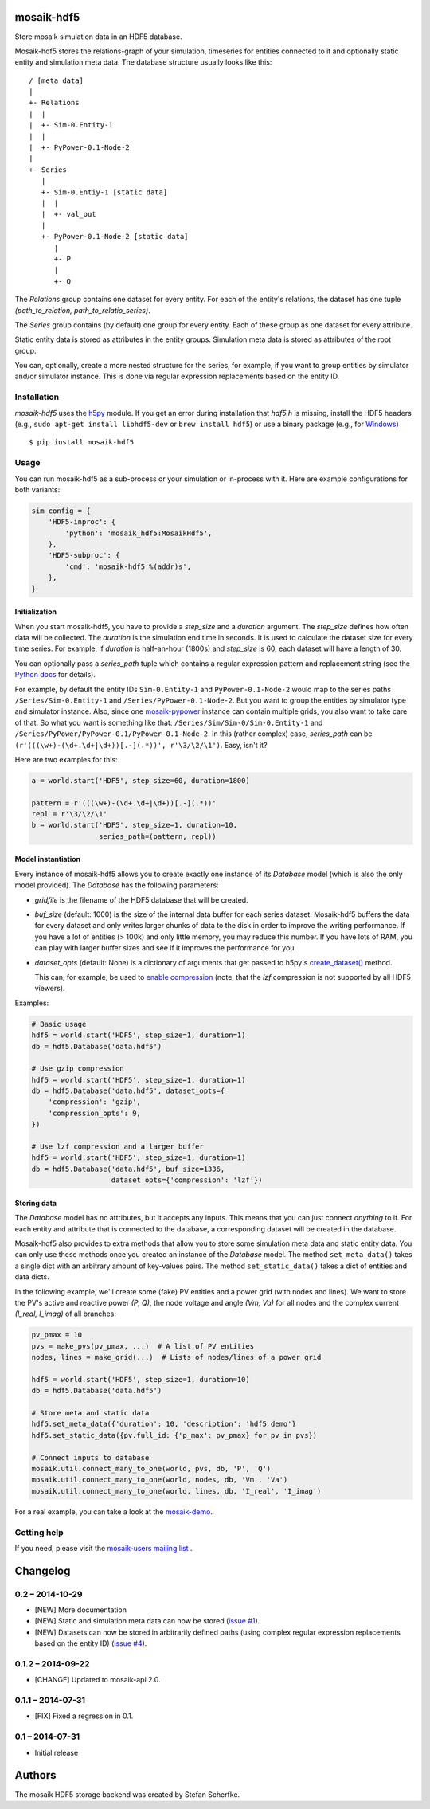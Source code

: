 mosaik-hdf5
===========

Store mosaik simulation data in an HDF5 database.

Mosaik-hdf5 stores the relations-graph of your simulation, timeseries for
entities connected to it and optionally static entity and simulation meta data.
The database structure usually looks like this::

   / [meta data]
   |
   +- Relations
   |  |
   |  +- Sim-0.Entity-1
   |  |
   |  +- PyPower-0.1-Node-2
   |
   +- Series
      |
      +- Sim-0.Entiy-1 [static data]
      |  |
      |  +- val_out
      |
      +- PyPower-0.1-Node-2 [static data]
         |
         +- P
         |
         +- Q

The *Relations* group contains one dataset for every entity. For each of the
entity's relations, the dataset has one tuple *(path_to_relation,
path_to_relatio_series)*.

The *Series* group contains (by default) one group for every entity. Each of
these group as one dataset for every attribute.

Static entity data is stored as attributes in the entity groups. Simulation
meta data is stored as attributes of the root group.

You can, optionally, create a more nested structure for the series, for
example, if you want to group entities by simulator and/or simulator instance.
This is done via regular expression replacements based on the entity ID.


Installation
------------

*mosaik-hdf5* uses the `h5py`__ module. If you get an error during installation
that `hdf5.h` is missing, install the HDF5 headers (e.g., ``sudo apt-get
install libhdf5-dev`` or ``brew install hdf5``) or use a binary package (e.g.,
for `Windows`__)

::

    $ pip install mosaik-hdf5

__ http://www.h5py.org/
__ http://www.lfd.uci.edu/~gohlke/pythonlibs/#h5py


Usage
-----

You can run mosaik-hdf5 as a sub-process or your simulation or in-process with
it. Here are example configurations for both variants:

.. code-block:: python

   sim_config = {
       'HDF5-inproc': {
           'python': 'mosaik_hdf5:MosaikHdf5',
       },
       'HDF5-subproc': {
           'cmd': 'mosaik-hdf5 %(addr)s',
       },
   }

Initialization
^^^^^^^^^^^^^^

When you start mosaik-hdf5, you have to provide a *step_size* and a *duration*
argument. The *step_size* defines how often data will be collected. The
*duration* is the simulation end time in seconds. It is used to calculate the
dataset size for every time series. For example, if *duration* is half-an-hour
(1800s) and *step_size* is 60, each dataset will have a length of 30.

You can optionally pass a *series_path* tuple which contains a regular
expression pattern and replacement string (see the `Python docs`__ for
details).

For example, by default the entity IDs ``Sim-0.Entity-1`` and
``PyPower-0.1-Node-2`` would map to the series paths ``/Series/Sim-0.Entity-1``
and ``/Series/PyPower-0.1-Node-2``. But you want to group the entities by
simulator type and simulator instance. Also, since one `mosaik-pypower`__
instance can contain multiple grids, you also want to take care of that. So
what you want is something like that: ``/Series/Sim/Sim-0/Sim-0.Entity-1`` and
``/Series/PyPower/PyPower-0.1/PyPower-0.1-Node-2``. In this (rather complex)
case, *series_path* can be ``(r'(((\w+)-(\d+.\d+|\d+))[.-](.*))',
r'\3/\2/\1')``. Easy, isn't it?

__ https://docs.python.org/3/library/re.html#re.sub
__ https://pypi.python.org/pypi/mosaik-pypower

Here are two examples for this:

.. code-block:: python

   a = world.start('HDF5', step_size=60, duration=1800)

   pattern = r'(((\w+)-(\d+.\d+|\d+))[.-](.*))'
   repl = r'\3/\2/\1'
   b = world.start('HDF5', step_size=1, duration=10,
                   series_path=(pattern, repl))


Model instantiation
^^^^^^^^^^^^^^^^^^^

Every instance of mosaik-hdf5 allows you to create exactly one instance of its
*Database* model (which is also the only model provided). The *Database* has
the following parameters:

- *gridfile* is the filename of the HDF5 database that will be created.

- *buf_size* (default: 1000) is the size of the internal data buffer for each
  series dataset. Mosaik-hdf5 buffers the data for every dataset and only
  writes larger chunks of data to the disk in order to improve the writing
  performance. If you have a lot of entities (> 100k) and only little memory,
  you may reduce this number. If you have lots of RAM, you can play with larger
  buffer sizes and see if it improves the performance for you.

- *dataset_opts* (default: None) is a dictionary of arguments that get passed
  to h5py's `create_dataset()`__ method.

  This can, for example, be used to `enable compression`__ (note, that the
  *lzf* compression is not supported by all HDF5 viewers).

__ http://docs.h5py.org/en/2.3/high/dataset.html
__ http://docs.h5py.org/en/2.3/high/dataset.html#lossless-compression-filters

Examples:

.. code-block:: python

   # Basic usage
   hdf5 = world.start('HDF5', step_size=1, duration=1)
   db = hdf5.Database('data.hdf5')

   # Use gzip compression
   hdf5 = world.start('HDF5', step_size=1, duration=1)
   db = hdf5.Database('data.hdf5', dataset_opts={
       'compression': 'gzip',
       'compression_opts': 9,
   })

   # Use lzf compression and a larger buffer
   hdf5 = world.start('HDF5', step_size=1, duration=1)
   db = hdf5.Database('data.hdf5', buf_size=1336,
                      dataset_opts={'compression': 'lzf'})


Storing data
^^^^^^^^^^^^

The *Database* model has no attributes, but it accepts any inputs. This means
that you can just connect *anything* to it. For each entity and attribute that
is connected to the database, a corresponding dataset will be created in the
database.

Mosaik-hdf5 also provides to extra methods that allow you to store some
simulation meta data and static entity data. You can only use these methods
once you created an instance of the *Database* model. The method
``set_meta_data()`` takes a single dict with an arbitrary amount of key-values
pairs. The method ``set_static_data()`` takes a dict of entities and data
dicts.

In the following example, we'll create some (fake) PV entities and a power grid
(with nodes and lines). We want to store the PV's active and reactive power
*(P, Q)*, the node voltage and angle *(Vm, Va)* for all nodes and the
complex current *(I_real, I_imag)* of all branches:

.. code-block:: python

   pv_pmax = 10
   pvs = make_pvs(pv_pmax, ...)  # A list of PV entities
   nodes, lines = make_grid(...)  # Lists of nodes/lines of a power grid

   hdf5 = world.start('HDF5', step_size=1, duration=10)
   db = hdf5.Database('data.hdf5')

   # Store meta and static data
   hdf5.set_meta_data({'duration': 10, 'description': 'hdf5 demo'}
   hdf5.set_static_data({pv.full_id: {'p_max': pv_pmax} for pv in pvs})

   # Connect inputs to database
   mosaik.util.connect_many_to_one(world, pvs, db, 'P', 'Q')
   mosaik.util.connect_many_to_one(world, nodes, db, 'Vm', 'Va')
   mosaik.util.connect_many_to_one(world, lines, db, 'I_real', 'I_imag')

For a real example, you can take a look at the `mosaik-demo`__.

__ https://bitbucket.org/mosaik/mosaik-demo/src/tip/demo.py


Getting help
------------

If you need, please visit the `mosaik-users mailing list`__ .

__ https://mosaik.offis.de/mailinglist


Changelog
=========

0.2 – 2014-10-29
----------------

- [NEW] More documentation
- [NEW] Static and simulation meta data can now be stored (`issue #1`_).
- [NEW] Datasets can now be stored in arbitrarily defined paths (using complex
  regular expression replacements based on the entity ID) (`issue #4`_).

.. _`issue #1`: https://bitbucket.org/mosaik/mosaik-hdf5/issue/1/
.. _`issue #4`: https://bitbucket.org/mosaik/mosaik-hdf5/issue/4/


0.1.2 – 2014-09-22
------------------

- [CHANGE] Updated to mosaik-api 2.0.


0.1.1 – 2014-07-31
------------------

- [FIX] Fixed a regression in 0.1.


0.1 – 2014-07-31
----------------

- Initial release


Authors
=======

The mosaik HDF5 storage backend was created by Stefan Scherfke.


